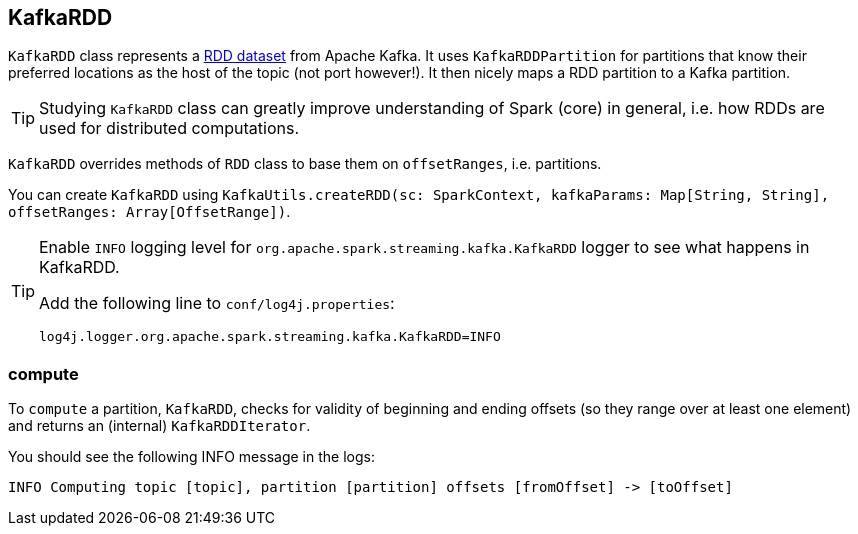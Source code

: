 == KafkaRDD

`KafkaRDD` class represents a link:spark-rdd.adoc[RDD dataset] from Apache Kafka. It uses `KafkaRDDPartition` for partitions that know their preferred locations as the host of the topic (not port however!). It then nicely maps a RDD partition to a Kafka partition.

TIP: Studying `KafkaRDD` class can greatly improve understanding of Spark (core) in general, i.e. how RDDs are used for distributed computations.

`KafkaRDD` overrides methods of `RDD` class to base them on `offsetRanges`, i.e. partitions.

You can create `KafkaRDD` using `KafkaUtils.createRDD(sc: SparkContext, kafkaParams: Map[String, String], offsetRanges: Array[OffsetRange])`.

[TIP]
====
Enable `INFO` logging level for `org.apache.spark.streaming.kafka.KafkaRDD` logger to see what happens in KafkaRDD.

Add the following line to `conf/log4j.properties`:

```
log4j.logger.org.apache.spark.streaming.kafka.KafkaRDD=INFO
```
====

=== [[compute]] compute

To `compute` a partition, `KafkaRDD`, checks for validity of beginning and ending offsets (so they range over at least one element) and returns an (internal) `KafkaRDDIterator`.

You should see the following INFO message in the logs:

```
INFO Computing topic [topic], partition [partition] offsets [fromOffset] -> [toOffset]
```

